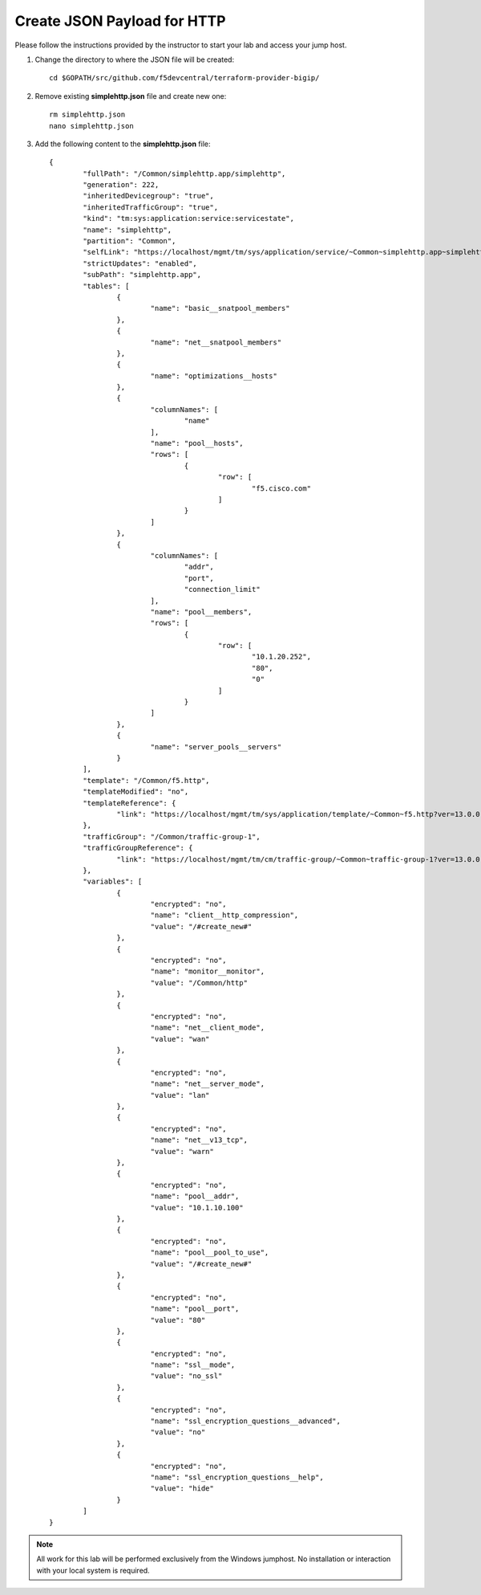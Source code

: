 Create JSON Payload for HTTP
----------------------------

Please follow the instructions provided by the instructor to start your
lab and access your jump host.

#. Change the directory to where the JSON file will be created::

        cd $GOPATH/src/github.com/f5devcentral/terraform-provider-bigip/

#. Remove existing **simplehttp.json** file and create new one:: 

        rm simplehttp.json
        nano simplehttp.json

#. Add the following content to the **simplehttp.json** file::
   

	{
		"fullPath": "/Common/simplehttp.app/simplehttp",
		"generation": 222,
		"inheritedDevicegroup": "true",
		"inheritedTrafficGroup": "true",
		"kind": "tm:sys:application:service:servicestate",
		"name": "simplehttp",
		"partition": "Common",
		"selfLink": "https://localhost/mgmt/tm/sys/application/service/~Common~simplehttp.app~simplehttp?ver=13.0.0",
		"strictUpdates": "enabled",
		"subPath": "simplehttp.app",
		"tables": [
			{
				"name": "basic__snatpool_members"
			},
			{
				"name": "net__snatpool_members"
			},
			{
				"name": "optimizations__hosts"
			},
			{
				"columnNames": [
					"name"
				],
				"name": "pool__hosts",
				"rows": [
					{
						"row": [
							"f5.cisco.com"
						]
					}
				]
			},
			{
				"columnNames": [
					"addr",
					"port",
					"connection_limit"
				],
				"name": "pool__members",
				"rows": [
					{
						"row": [
							"10.1.20.252",
							"80",
							"0"
						]
					}
				]
			},
			{
				"name": "server_pools__servers"
			}
		],
		"template": "/Common/f5.http",
		"templateModified": "no",
		"templateReference": {
			"link": "https://localhost/mgmt/tm/sys/application/template/~Common~f5.http?ver=13.0.0"
		},
		"trafficGroup": "/Common/traffic-group-1",
		"trafficGroupReference": {
			"link": "https://localhost/mgmt/tm/cm/traffic-group/~Common~traffic-group-1?ver=13.0.0"
		},
		"variables": [
			{
				"encrypted": "no",
				"name": "client__http_compression",
				"value": "/#create_new#"
			},
			{
				"encrypted": "no",
				"name": "monitor__monitor",
				"value": "/Common/http"
			},
			{
				"encrypted": "no",
				"name": "net__client_mode",
				"value": "wan"
			},
			{
				"encrypted": "no",
				"name": "net__server_mode",
				"value": "lan"
			},
			{
				"encrypted": "no",
				"name": "net__v13_tcp",
				"value": "warn"
			},
			{
				"encrypted": "no",
				"name": "pool__addr",
				"value": "10.1.10.100"
			},
			{
				"encrypted": "no",
				"name": "pool__pool_to_use",
				"value": "/#create_new#"
			},
			{
				"encrypted": "no",
				"name": "pool__port",
				"value": "80"
			},
			{
				"encrypted": "no",
				"name": "ssl__mode",
				"value": "no_ssl"
			},
			{
				"encrypted": "no",
				"name": "ssl_encryption_questions__advanced",
				"value": "no"
			},
			{
				"encrypted": "no",
				"name": "ssl_encryption_questions__help",
				"value": "hide"
			}
		]
	}



.. NOTE::
	 All work for this lab will be performed exclusively from the Windows
	 jumphost. No installation or interaction with your local system is
	 required.
